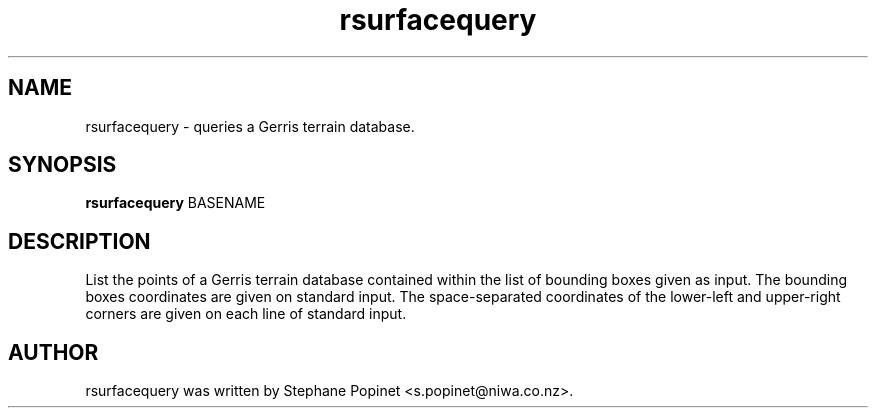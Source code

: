 .TH rsurfacequery 1 "January 28, 2010" "" "User Commands"

.SH NAME
rsurfacequery \- queries a Gerris terrain database.

.SH SYNOPSIS
.B rsurfacequery
.RI BASENAME
.SH DESCRIPTION
List the points of a Gerris terrain database contained within the list of bounding boxes given as input. The bounding boxes coordinates are given on standard input. The space-separated coordinates of the lower-left and upper-right corners are given on each line of standard input.

.SH AUTHOR
rsurfacequery was written by Stephane Popinet <s.popinet@niwa.co.nz>.
